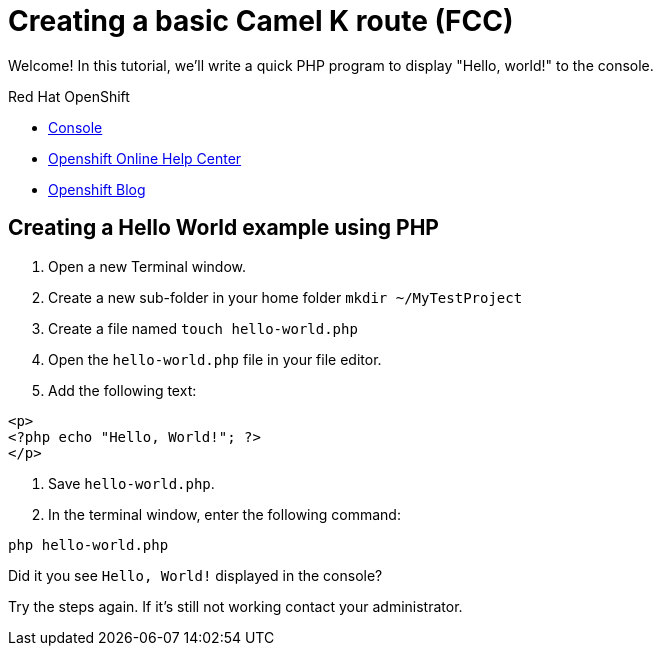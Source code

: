 = Creating a basic Camel K route (FCC)

// This is a template meant to be used as a starting point for walkthrough development
Welcome! In this tutorial, we'll write a quick PHP program to display "Hello, world!" to the console.

[type=walkthroughResource,serviceName=openshift]
.Red Hat OpenShift
****
* link:{openshift-host}/console[Console, window="_blank"]
* link:https://help.openshift.com/[Openshift Online Help Center, window="_blank"]
* link:https://blog.openshift.com/[Openshift Blog, window="_blank"]
****

[time=15]
== Creating a Hello World example using PHP

// Subtasks are not required. 
// For simple walkthroughs, create your procedure under tasks.

//=== Subtask Title

. Open a new Terminal window.
. Create a new sub-folder in your home folder `mkdir ~/MyTestProject`
. Create a file named `touch hello-world.php`
. Open the `hello-world.php` file in your file editor.
. Add the following text:
[source,php]
----
<p>
<?php echo "Hello, World!"; ?>
</p>
----
. Save `hello-world.php`.
. In the terminal window, enter the following command:
----
php hello-world.php
----

[type=verification]
====
Did it you see `Hello, World!` displayed in the console?
====

[type=verificationFail]
Try the steps again. If it's still not working contact your administrator.
